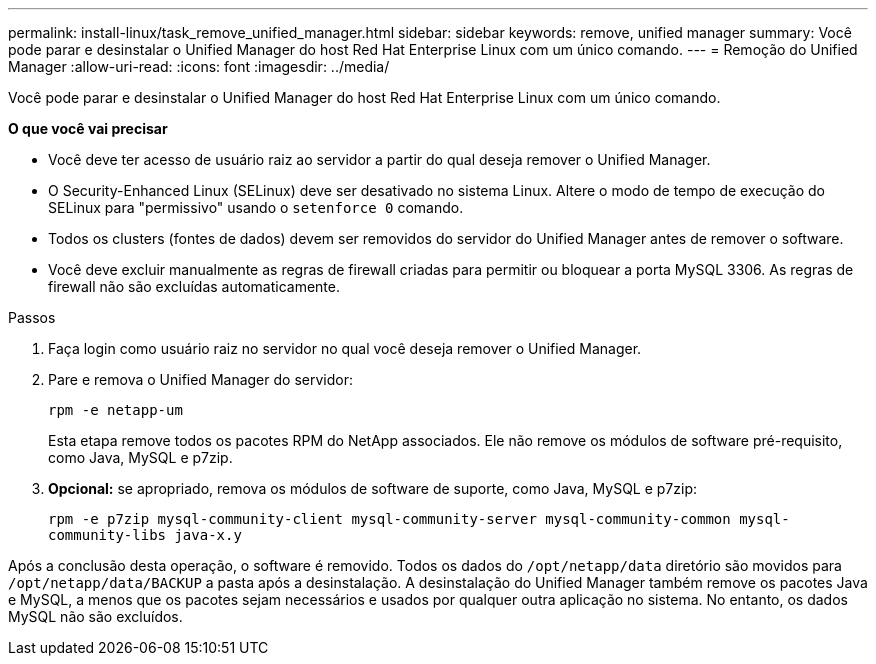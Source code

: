 ---
permalink: install-linux/task_remove_unified_manager.html 
sidebar: sidebar 
keywords: remove, unified manager 
summary: Você pode parar e desinstalar o Unified Manager do host Red Hat Enterprise Linux com um único comando. 
---
= Remoção do Unified Manager
:allow-uri-read: 
:icons: font
:imagesdir: ../media/


[role="lead"]
Você pode parar e desinstalar o Unified Manager do host Red Hat Enterprise Linux com um único comando.

*O que você vai precisar*

* Você deve ter acesso de usuário raiz ao servidor a partir do qual deseja remover o Unified Manager.
* O Security-Enhanced Linux (SELinux) deve ser desativado no sistema Linux. Altere o modo de tempo de execução do SELinux para "permissivo" usando o `setenforce 0` comando.
* Todos os clusters (fontes de dados) devem ser removidos do servidor do Unified Manager antes de remover o software.
* Você deve excluir manualmente as regras de firewall criadas para permitir ou bloquear a porta MySQL 3306. As regras de firewall não são excluídas automaticamente.


.Passos
. Faça login como usuário raiz no servidor no qual você deseja remover o Unified Manager.
. Pare e remova o Unified Manager do servidor:
+
`rpm -e netapp-um`

+
Esta etapa remove todos os pacotes RPM do NetApp associados. Ele não remove os módulos de software pré-requisito, como Java, MySQL e p7zip.

. *Opcional:* se apropriado, remova os módulos de software de suporte, como Java, MySQL e p7zip:
+
`rpm -e p7zip mysql-community-client mysql-community-server mysql-community-common mysql-community-libs java-x.y`



Após a conclusão desta operação, o software é removido. Todos os dados do `/opt/netapp/data` diretório são movidos para `/opt/netapp/data/BACKUP` a pasta após a desinstalação. A desinstalação do Unified Manager também remove os pacotes Java e MySQL, a menos que os pacotes sejam necessários e usados por qualquer outra aplicação no sistema. No entanto, os dados MySQL não são excluídos.
